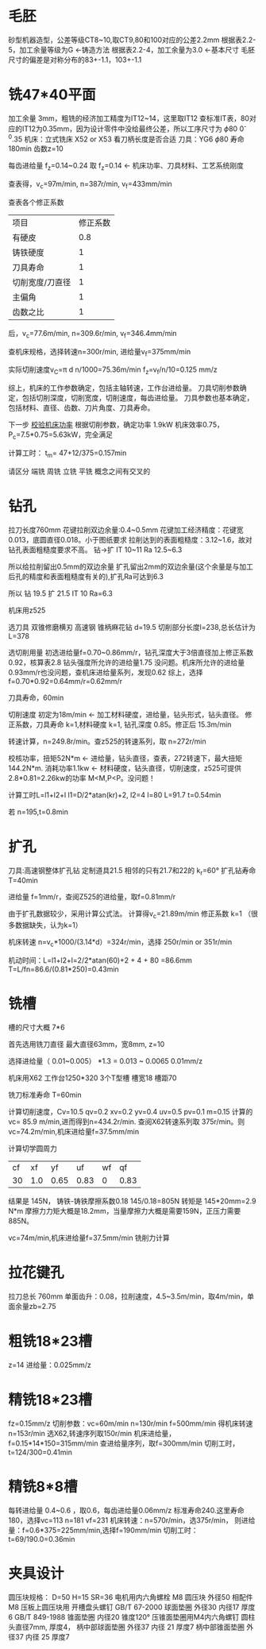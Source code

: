 * 毛胚
  砂型机器造型，公差等级CT8~10,取CT9,80和100对应的公差2.2mm
  根据表2.2-5，加工余量等级为G <-铸造方法
  根据表2.2-4，加工余量为3.0 <-基本尺寸
  毛胚尺寸的偏差是对称分布的83+-1.1，103+-1.1
* 铣47*40平面
  加工余量 3mm，粗铣的经济加工精度为IT12~14，这里取IT12
  查标准IT表，80对应的IT12为0.35mm，因为设计零件中没给最终公差，所以工序尺寸为 \phi 80 0^-0.35
  机床：立式铣床 X52 or X53 看刀柄长度是否合适
  刀具：YG6   \phi 80   寿命180min  齿数z=10

  每齿进给量 f_z=0.14~0.24 取 f_z=0.14  <-  机床功率、刀具材料、工艺系统刚度

  # 看表中的规律，进给量越大，切削速度越慢，转速越慢，进给速度越快
  查表得，v_c=97m/min, n=387r/min, v_f=433mm/min

  查表各个修正系数
  | 项目            | 修正系数 |
  | 有硬皮          |        0.8 |
  | 铸铁硬度        |        1 |
  | 刀具寿命        |        1 |
  | 切削宽度/刀直径 |        1 |
  | 主偏角          |        1 |
  | 齿数之比        |        1 |
  后，v_c=77.6m/min, n=309.6r/min, v_f=346.4mm/min

  查机床规格，选择转速n=300r/min, 进给量v_f=375mm/min

  实际切削速度v_C=\pi d n/1000=75.36m/min
  f_z=v_f/n/10=0.125 mm/z

  综上，机床的工作参数确定，包括主轴转速，工作台进给量。  刀具切削参数确定，包括切削深度，切削宽度，切削速度，每齿进给量。  刀具参数也基本确定，包括材料、直径、齿数、刀片角度、刀具寿命。

  下一步 _校验机床功率_
  根据切削参数，确定功率 1.9kW
  机床效率0.75，P_c=7.5*0.75=5.63kW，完全满足

  计算工时：
  t_m= 47+12/375=0.157min


  请区分 端铣 周铣 立铣 平铣
  概念之间有交叉的
* 钻孔
  拉刀长度760mm
  花键拉削双边余量:0.4~0.5mm
  花键加工经济精度：花键宽0.013，底圆直径0.018。小于图纸要求
  拉削达到的表面粗糙度：3.12~1.6，故对钻孔表面粗糙度要求不高。
  钻->扩 IT 10~11 Ra 12.5~6.3

  所以给拉削留出0.5mm的双边余量
  扩孔留出2mm的双边余量(这个余量是与加工后孔的精度和表面粗糙度有关的),扩孔Ra可达到6.3

  所以
  钻 19.5 扩 21.5 IT 10 Ra=6.3

  机床用z525

  选刀具
  双锥修磨横刃 高速钢
  锥柄麻花钻 d=19.5 切削部分长度l=238,总长估计为 L=378

  选切削用量
  初选进给量f=0.70~0.86mm/r，钻孔深度大于3倍直径加上修正系数0.92，核算表2.8 钻头强度所允许的进给量1.75 没问题。机床所允许的进给量0.93mm/r也没问题，查机床进给量系列，发现0.62
  综上，选择f=0.70*0.92=0.64mm/r=0.62mm/r
  
  刀具寿命，60min
  
  切削速度 初定为18m/min <- 加工材料硬度，进给量，钻头形式，钻头直径。
  修正系数，刀具寿命 k=1,材料硬度 k=1, 钻孔深度 0.85。修正后 15.3m/min

  转速计算，n=249.8r/min。查z525的转速系列，取 n=272r/min 

  校核功率，扭矩52N*m <- 进给量，钻头直径，查表，272转速下，最大扭矩 144.2N*m.
  消耗功率1.1kw <- 材料硬度，钻头直径，切削速度，z525可提供2.8*0.81=2.26kw的功率
  M<M,P<P。没问题！

  计算工时L=l1+l2+l
  l1=D/2*atan(kr)+2, l2=4 l=80
  L=91.7
  t=0.54min

  若 n=195,t=0.8min

  
  
  

  
* 扩孔
  刀具:高速钢整体扩孔钻 定制道具21.5 相邻的只有21.7和22的 k_r=60°
  扩孔钻寿命 T=40min
  
  进给量 f=1mm/r，查阅Z525的进给量，取f=0.81mm/r

  由于扩孔数据较少，采用计算公式法。
  计算得v_c=21.89m/min
  修正系数 k=1 （很多数据缺失，认为k=1）

  机床转速 n=v_c*1000/(3.14*d）=324r/min，选择 250r/min or 351r/min

  机动时间：L=l1+l2+l=2/2*atan(60)+2  +   4   +  80  =86.6mm
  T=L/fn=86.6/(0.81*250)=0.43min
  
* 铣槽
  槽的尺寸大概 7*6

  首先选用铣刀直径 最大直径63mm，宽8mm, z=10

  选择进给量（ 0.01~0.005） *1.3 = 0.013  ~ 0.0065 0.01mm/z

  机床用X62  工作台1250*320  3个T型槽 槽宽18 槽距70

  铣刀标准寿命 T=60min

  计算切削速度，Cv=10.5 qv=0.2 xv=0.2 yv=0.4 uv=0.5 pv=0.1 m=0.15
  计算的 vc= 85.9 m/min,进而得到n=434.2r/min. 查阅X62转速系列取 375r/min。则
  vc=74.2m/min,机床进给量f=37.5mm/min

  计算切学圆周力
  | cf |  xf |   yf |   uf | wf |   qf |
  | 30 | 1.0 | 0.65 | 0.83 |  0 | 0.83 |
  结果是 145N，    铸铁-铸铁摩擦系数0.18    145/0.18=805N
  转矩是 145*20mm=2.9 N*m   摩擦力力矩大概是18.2mm，当量摩擦力大概是需要159N，正压力需要885N。
  # 更正
  vc=74m/min,机床进给量f=37.5mm/min
  铣削力计算
* 拉花键孔
  拉刀总长 760mm
  单面齿升：0.08，拉削速度，4.5~3.5m/min，取4m/min，单面余量zb=2.75

* 粗铣18*23槽
  z=14
  进给量：0.025mm/z
  
* 精铣18*23槽
  fz=0.15mm/z
  切削参数：vc=60m/min n=130r/min f=500mm/min
  得机床转速n=153r/min
  选X62,转速序列取150r/min
  机床进给量，f=0.15*14*150=315mm/min
  查进给量序列，取f=300mm/min
  切削工时，t=124/300=0.41min

* 精铣8*8槽
  每转进给量 0.4~0.6 ，取0.6，每齿进给量0.06mm/z
  标准寿命240.这里寿命180，选择vc=113 n=181 vf=231
  机床转速：n=570r/min，选375r/min，
  则进给量：f=0.6*375=225mm/min,选择f=190mm/min
  切削工时：t=69/190.0=0.36min

  
* 夹具设计
  圆压块规格：
  D=50 H=15 SR=36 
  电机用内六角螺栓 M8
  圆压块 外径50 相配件M8
  压板上圆压块用 开槽盘头螺钉 GB/T 67-2000
  球面垫圈 外径30 内径17 厚度6 GB/T 849-1988
  锥面垫圈 内径20 锥度120°
  压锥面垫圈用M4内六角螺钉 圆柱头直径7mm, 厚度4，
  柄中部球面垫圈 外径37 内径 21 厚度7
  柄中部锥面垫圈 外径37 内径 25 厚度7
  
